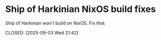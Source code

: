 * Ship of Harkinian NixOS build fixes

Ship of Harkinian won't build on NixOS. Fix that.

CLOSED: [2025-09-03 Wed 21:42]
:LOGBOOK:
CLOCK: [2025-09-03 Wed 20:00]--[2025-09-03 Wed 21:42] =>  1:42
:END:
